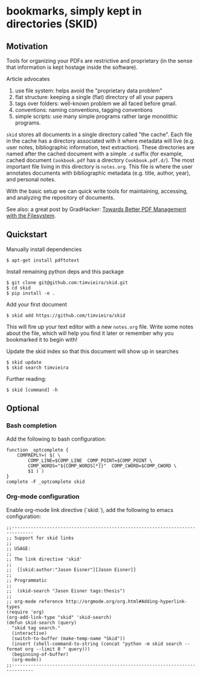 * bookmarks, simply kept in directories (SKID)

** Motivation

Tools for organizing your PDFs are restrictive and proprietary (in the sense
that information is kept hostage inside the software).

Article advocates
 1. use file system: helps avoid the "proprietary data problem"
 2. flat structure: keeping a single (flat) directory of all your papers
 3. tags over folders: well-known problem we all faced before gmail.
 4. conventions: naming conventions, tagging conventions
 5. simple scripts: use many simple programs rather large monolithic programs.

=skid= stores all documents in a single directory called "the cache". Each file
in the cache has a directory associated with it where metadata will live
(e.g. user notes, bibliographic information, text extraction). These directories
are named after the cached document with a simple =.d= suffix (for example,
cached document =Cookbook.pdf= has a directory =Cookbook.pdf.d/=). The most
important file living in this directory is =notes.org=. This file is where the
user annotates documents with bibliographic metadata (e.g. title, author, year),
and personal notes.

With the basic setup we can quick write tools for maintaining, accessing, and
analyzing the repository of documents.

See also: a great post by GradHacker: [[http://www.gradhacker.org/2012/08/13/towards-better-pdf-management-with-the-filesystem/][Towards Better PDF Management with the
Filesystem]].


** Quickstart

Manually install dependencies

  : $ apt-get install pdftotext

Install remaining python deps and this package

  : $ git clone git@github.com:timvieira/skid.git
  : $ cd skid
  : $ pip install -e .

Add your first document

  : $ skid add https://github.com/timvieira/skid

This will fire up your text editor with a new =notes.org= file. Write some notes
about the file, which will help you find it later or remember why you bookmarked
it to begin with!

Update the skid index so that this document will show up in searches

  : $ skid update
  : $ skid search timvieira

Further reading:

  : $ skid [command] -h


** Optional

*** Bash completion

Add the following to bash configuration:

: function _optcomplete {
:     COMPREPLY=( $( \
:         COMP_LINE=$COMP_LINE  COMP_POINT=$COMP_POINT \
:         COMP_WORDS="${COMP_WORDS[*]}"  COMP_CWORD=$COMP_CWORD \
:         $1 ) )
: }
: complete -F _optcomplete skid


*** Org-mode configuration

Enable org-mode link directive (`skid:`), add the following to emacs
configuration:

: ;;------------------------------------------------------------------------------
: ;; Support for skid links
: ;;
: ;; USAGE:
: ;;
: ;; The link directive 'skid'
: ;;
: ;;  [[skid:author:"Jason Eisner"][Jason Eisner]]
: ;;
: ;; Programmatic
: ;;
: ;;  (skid-search "Jason Eisner tags:thesis")
: ;;
: ;; org-mode reference http://orgmode.org/org.html#Adding-hyperlink-types
: (require 'org)
: (org-add-link-type "skid" 'skid-search)
: (defun skid-search (query)
:   "skid tag search."
:   (interactive)
:   (switch-to-buffer (make-temp-name "Skid"))
:   (insert (shell-command-to-string (concat "python -m skid search --format org --limit 0 " query)))
:   (beginning-of-buffer)
:   (org-mode))
: ;;------------------------------------------------------------------------------
